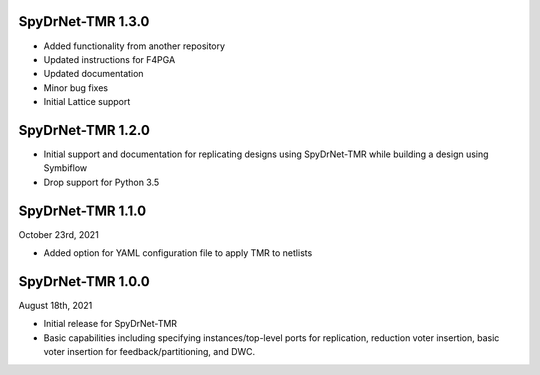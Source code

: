 SpyDrNet-TMR 1.3.0
------------------
- Added functionality from another repository
- Updated instructions for F4PGA 
- Updated documentation
- Minor bug fixes
- Initial Lattice support 

SpyDrNet-TMR 1.2.0
------------------
- Initial support and documentation for replicating designs using SpyDrNet-TMR while building a design using Symbiflow
- Drop support for Python 3.5

SpyDrNet-TMR 1.1.0
------------------
October 23rd, 2021

- Added option for YAML configuration file to apply TMR to netlists

SpyDrNet-TMR 1.0.0
------------------
August 18th, 2021

- Initial release for SpyDrNet-TMR
- Basic capabilities including specifying instances/top-level ports for replication, reduction voter insertion, basic voter insertion for feedback/partitioning, and DWC.
